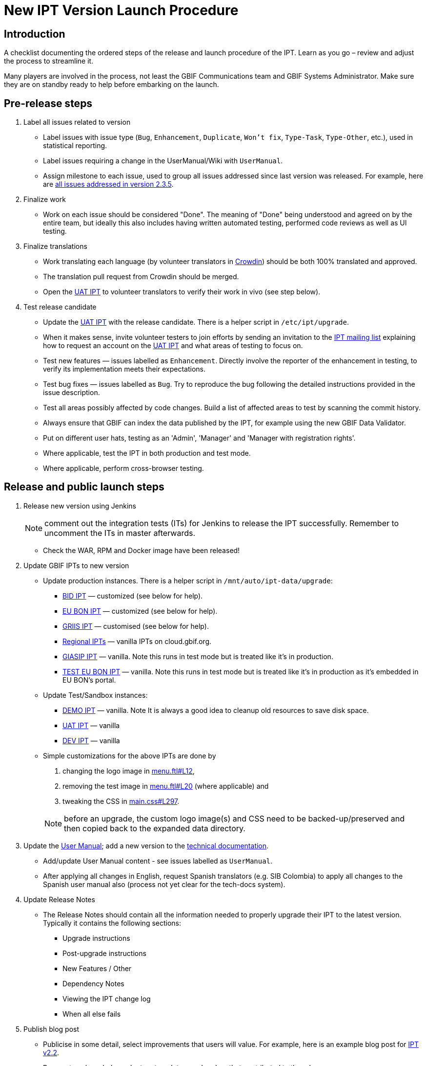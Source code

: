 = New IPT Version Launch Procedure

== Introduction

A checklist documenting the ordered steps of the release and launch procedure of the IPT. Learn as you go – review and adjust the process to streamline it.

Many players are involved in the process, not least the GBIF Communications team and GBIF Systems Administrator. Make sure they are on standby ready to help before embarking on the launch.

== Pre-release steps

. Label all issues related to version
** Label issues with issue type (`Bug`, `Enhancement`, `Duplicate`, `Won't fix`, `Type-Task`, `Type-Other`, etc.), used in statistical reporting.
** Label issues requiring a change in the UserManual/Wiki with `UserManual`.
** Assign milestone to each issue, used to group all issues addressed since last version was released. For example, here are https://github.com/gbif/ipt/issues?q=is%3Aissue+milestone%3A2.3.5+is%3Aclosed[all issues addressed in version 2.3.5].
. Finalize work
** Work on each issue should be considered "Done". The meaning of "Done" being understood and agreed on by the entire team, but ideally this also includes having written automated testing, performed code reviews as well as UI testing.
. Finalize translations
** Work translating each language (by volunteer translators in https://crowdin.com/project/gbif-ipt[Crowdin]) should be both 100% translated and approved.
** The translation pull request from Crowdin should be merged.
** Open the https://ipt.gbif-uat.org/[UAT IPT] to volunteer translators to verify their work in vivo (see step below).
. Test release candidate
** Update the https://ipt.gbif-uat.org/[UAT IPT] with the release candidate.  There is a helper script in `/etc/ipt/upgrade`.
** When it makes sense, invite volunteer testers to join efforts by sending an invitation to the https://lists.gbif.org/mailman/listinfo/ipt[IPT mailing list] explaining how to request an account on the https://ipt.gbif-uat.org/[UAT IPT] and what areas of testing to focus on.
** Test new features — issues labelled as `Enhancement`. Directly involve the reporter of the enhancement in testing, to verify its implementation meets their expectations.
** Test bug fixes — issues labelled as `Bug`. Try to reproduce the bug following the detailed instructions provided in the issue description.
** Test all areas possibly affected by code changes. Build a list of affected areas to test by scanning the commit history.
** Always ensure that GBIF can index the data published by the IPT, for example using the new GBIF Data Validator.
** Put on different user hats, testing as an 'Admin', 'Manager' and 'Manager with registration rights'.
** Where applicable, test the IPT in both production and test mode.
** Where applicable, perform cross-browser testing.

== Release and public launch steps

. Release new version using Jenkins
+
NOTE: comment out the integration tests (ITs) for Jenkins to release the IPT successfully. Remember to uncomment the ITs in master afterwards.

** Check the WAR, RPM and Docker image have been released!
. Update GBIF IPTs to new version
** Update production instances. There is a helper script in `/mnt/auto/ipt-data/upgrade`:
*** https://cloud.gbif.org/bid[BID IPT] — customized (see below for help).
*** https://cloud.gbif.org/eubon[EU BON IPT] — customized (see below for help).
*** https://cloud.gbif.org/griis[GRIIS IPT] — customised (see below for help).
*** https://cloud.gbif.org/[Regional IPTs] — vanilla IPTs on cloud.gbif.org.
*** https://giasip.gbif.org[GIASIP IPT] — vanilla. Note this runs in test mode but is treated like it's in production.
*** http://eubon-ipt.gbif.org/[TEST EU BON IPT] — vanilla. Note this runs in test mode but is treated like it's in production as it's embedded in EU BON's portal.
** Update Test/Sandbox instances:
*** https://ipt.gbif.org/[DEMO IPT] — vanilla. Note It is always a good idea to cleanup old resources to save disk space.
*** https://ipt.gbif-uat.org/[UAT IPT] — vanilla
*** https://ipt.gbif-dev.org/[DEV IPT] — vanilla
** Simple customizations for the above IPTs are done by
+
--
. changing the logo image in https://github.com/gbif/ipt/blob/master/src/main/webapp/WEB-INF/pages/inc/menu.ftl#L12[menu.ftl#L12],
. removing the test image in https://github.com/gbif/ipt/blob/master/src/main/webapp/WEB-INF/pages/inc/menu.ftl#L20[menu.ftl#L20] (where applicable) and
. tweaking the CSS in https://github.com/gbif/ipt/blob/master/src/main/webapp/styles/main.css#L297[main.css#L297].

NOTE: before an upgrade, the custom logo image(s) and CSS need to be backed-up/preserved and then copied back to the expanded data directory.
--

. Update the xref:index[User Manual]; add a new version to the https://github.com/gbif/tech-docs[technical documentation].
** Add/update User Manual content - see issues labelled as `UserManual`.
** After applying all changes in English, request Spanish translators (e.g. SIB Colombia) to apply all changes to the Spanish user manual also (process not yet clear for the tech-docs system).
. Update Release Notes
** The Release Notes should contain all the information needed to properly upgrade their IPT to the latest version. Typically it contains the following sections:
*** Upgrade instructions
*** Post-upgrade instructions
*** New Features / Other
*** Dependency Notes
*** Viewing the IPT change log
*** When all else fails
. Publish blog post
** Publicise in some detail, select improvements that users will value. For example, here is an example blog post for http://gbif.blogspot.com/2015/03/ipt-v22.html[IPT v2.2].
** Be sure to acknowledge volunteer translators and coders that contributed to the release.
** Review the blog post with the help of the GBIF Communications team before publishing.
. Update xref:releases[release history]
** Add section for new version including a link to the .war download, release notes, user manual, how many issues were addressed broken down by type, blog post and a short summary of what changed.
. Update xref:index#_roadmap[Roadmap]
** Keep this in sync with the https://github.com/gbif/ipt/blob/master/README.md[Github IPT Readme] and https://www.gbif.org/ipt[GBIF.org IPT page], which also show the Roadmap and get updated in subsequent steps below.
. Update https://github.com/gbif/ipt/blob/master/README.md[Github IPT Readme]
** Advertise the new version, highlighting what changes will be interesting and valuable to users linking to blog post when applicable.
. Update https://www.gbif.org/ipt[GBIF.org IPT page]
** Mirror relevant changes made to IPT Readme in step above
** Update IPT uptake statistics, e.g. number of installations and number of countries having installations displayed at bottom of map.
. Announce to https://lists.gbif.org/mailman/listinfo/ipt[IPT mailing list]
** Keep the message short so that people actually read it, linking to the blog post when applicable that has more detailed information about the release. Here are a couple example announcements for https://lists.gbif.org/pipermail/ipt/2015-March/000591.html[2.2 major release], https://lists.gbif.org/pipermail/ipt/2017-January/000666.html[2.3.3 minor release] and https://lists.gbif.org/pipermail/ipt/2017-March/000671.html[2.3.4 security patch release]
** Highlight GBIF's vigilance in keeping the IPT secure, while reminding people of the importance of updating their instance with this latest version.
. Broadcast on social media
** Done using the https://www.facebook.com/gbifnews[GBIF Facebook] and https://twitter.com/GBIF[GBIF Twitter] accounts via the GBIF Communications team
. Reward volunteers
** Say thank you again, in addition to saying it in the blog post and mailing list announcement.
** Encourage volunteers to include this experience on their CV
